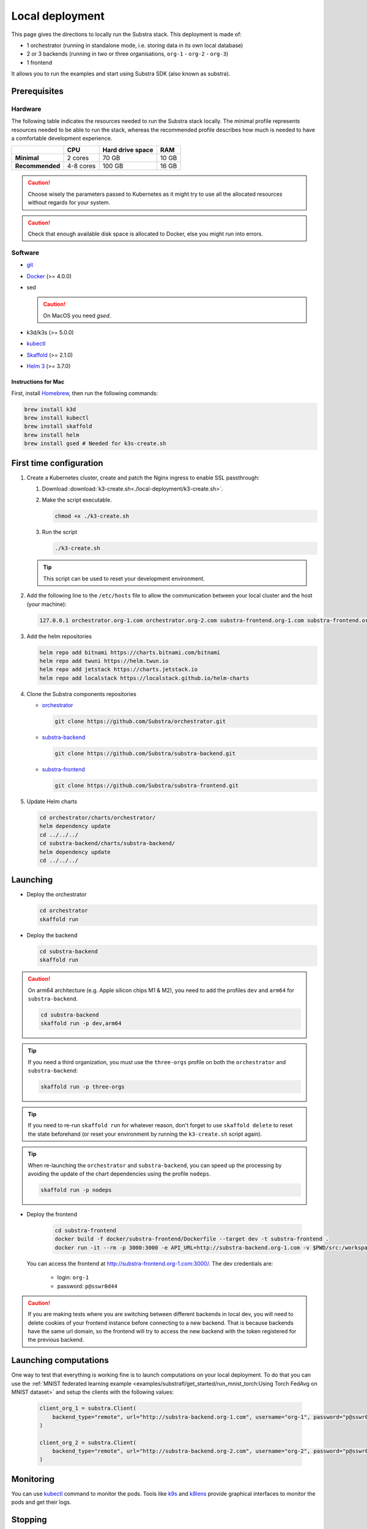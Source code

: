 ****************
Local deployment
****************


This page gives the directions to locally run the Substra stack. This deployment is made of:

* 1 orchestrator (running in standalone mode, i.e. storing data in its own local database)
* 2 or 3 backends (running in two or three organisations, ``org-1`` - ``org-2`` - ``org-3``)
* 1 frontend

It allows you to run the examples and start using Substra SDK (also known as substra).

Prerequisites
=============

Hardware
--------

The following table indicates the resources needed to run the Substra stack locally. The minimal profile represents resources needed to be able to run the stack, whereas the recommended profile describes how much is needed to have a comfortable development experience.

.. list-table::
   :header-rows: 1
   :stub-columns: 1

   * -
     - CPU
     - Hard drive space
     - RAM
   * - Minimal
     - 2 cores
     - 70 GB
     - 10 GB
   * - Recommended
     - 4-8 cores
     - 100 GB
     - 16 GB

.. caution::
   Choose wisely the parameters passed to Kubernetes as it might try to use all the allocated resources without regards for your system.

.. caution::
   Check that enough available disk space is allocated to Docker, else you might run into errors.

Software
--------

* `git <https://git-scm.com/downloads>`_
* `Docker <https://docs.docker.com/>`_ (>= 4.0.0)
*  sed

   .. caution::
      On MacOS you need `gsed`.

* k3d/k3s (>= 5.0.0)
* `kubectl <https://kubernetes.io/>`_
* `Skaffold <https://skaffold.dev/>`_ (>= 2.1.0)
* `Helm 3 <https://helm.sh/>`_ (>= 3.7.0)

Instructions for Mac
^^^^^^^^^^^^^^^^^^^^

First, install `Homebrew <https://brew.sh/>`_, then run the following commands:

.. code-block:: bash

   brew install k3d
   brew install kubectl
   brew install skaffold
   brew install helm
   brew install gsed # Needed for k3s-create.sh


First time configuration
========================

1. Create a Kubernetes cluster, create and patch the Nginx ingress to enable SSL passthrough:

   1. Download :download:`k3-create.sh<./local-deployment/k3-create.sh>`.
   2. Make the script executable.

      .. code-block:: bash

         chmod +x ./k3-create.sh

   3. Run the script

      .. code-block:: bash

         ./k3-create.sh

   .. tip::
      This script can be used to reset your development environment.

2. Add the following line to the ``/etc/hosts`` file to allow the communication between your local cluster and the host (your machine):

   .. code-block:: text

      127.0.0.1 orchestrator.org-1.com orchestrator.org-2.com substra-frontend.org-1.com substra-frontend.org-2.com substra-backend.org-1.com substra-backend.org-2.com

3. Add the helm repositories

   .. code-block:: bash

      helm repo add bitnami https://charts.bitnami.com/bitnami
      helm repo add twuni https://helm.twun.io
      helm repo add jetstack https://charts.jetstack.io
      helm repo add localstack https://localstack.github.io/helm-charts

4. Clone the Substra components repositories

   * `orchestrator <https://github.com/substra/orchestrator>`_

     .. code-block:: bash

      git clone https://github.com/Substra/orchestrator.git

   * `substra-backend <https://github.com/substra/substra-backend>`_

     .. code-block:: bash

      git clone https://github.com/Substra/substra-backend.git

   * `substra-frontend <https://github.com/substra/substra-frontend>`_

     .. code-block:: bash

      git clone https://github.com/Substra/substra-frontend.git

5. Update Helm charts

   .. code-block:: bash

      cd orchestrator/charts/orchestrator/
      helm dependency update
      cd ../../../
      cd substra-backend/charts/substra-backend/
      helm dependency update
      cd ../../../

Launching
=========

* Deploy the orchestrator

  .. code-block:: bash

   cd orchestrator
   skaffold run

.. _Deploy the backend:

* Deploy the backend

  .. code-block:: bash

   cd substra-backend
   skaffold run

.. caution::
   On arm64 architecture (e.g. Apple silicon chips M1 & M2), you need to add the profiles ``dev`` and ``arm64`` for ``substra-backend``.

   .. code-block:: bash

      cd substra-backend
      skaffold run -p dev,arm64

.. tip::
   If you need a third organization, you must use the ``three-orgs`` profile on both the ``orchestrator`` and  ``substra-backend``:

   .. code-block:: bash

      skaffold run -p three-orgs

.. tip::
   If you need to re-run ``skaffold run`` for whatever reason, don't forget to use ``skaffold delete`` to reset the state beforehand (or reset your environment by running the ``k3-create.sh`` script again).

.. tip::
   When re-launching the ``orchestrator`` and ``substra-backend``, you can speed up the processing by avoiding the update of the chart dependencies using the profile ``nodeps``.

   .. code-block:: bash

      skaffold run -p nodeps

* Deploy the frontend

   .. code-block:: bash

        cd substra-frontend
        docker build -f docker/substra-frontend/Dockerfile --target dev -t substra-frontend .
        docker run -it --rm -p 3000:3000 -e API_URL=http://substra-backend.org-1.com -v $PWD/src:/workspace/src substra-frontend

  You can access the frontend at http://substra-frontend.org-1.com:3000/. The dev credentials are:

    * login: ``org-1``
    * password: ``p@sswr0d44``

.. caution::
   If you are making tests where you are switching between different backends in local dev, you will need to delete cookies of your frontend instance before connecting to a new backend. That is because backends have the same url domain, so the frontend will try to access the new backend with the token registered for the previous backend.

Launching computations
======================

One way to test that everything is working fine is to launch computations on your local deployment. To do that you can use the :ref:`MNIST federated learning example <examples/substrafl/get_started/run_mnist_torch:Using Torch FedAvg on MNIST dataset>` and setup the clients with the following values:

   .. code-block:: python

    client_org_1 = substra.Client(
        backend_type="remote", url="http://substra-backend.org-1.com", username="org-1", password="p@sswr0d44"
    )

    client_org_2 = substra.Client(
        backend_type="remote", url="http://substra-backend.org-2.com", username="org-2", password="p@sswr0d45"
    )

Monitoring
==========

You can use kubectl_ command to monitor the pods. Tools like `k9s <https://github.com/derailed/k9s>`_ and `k8lens <https://k8slens.dev/>`_ provide graphical interfaces to monitor the pods and get their logs.

Stopping
========

To stop the Substra stack, you need to stop the 3 components (backend, orchestrator and frontend) individually.

* Stop the frontend: Stop the process running the local server in Docker (using *Control+C*)

* Stop the orchestrator:

  .. code-block:: bash

     cd orchestrator
     skaffold delete

* Stop the backend:

  .. code-block:: bash

     cd substra-backend
     skaffold delete

If this command fails and you still have pods up, you can use the following command to remove the ``org-1`` and ``org-2`` namespaces entirely.

.. code-block:: bash

   kubectl delete ns org-1 org-2

Next steps
==========

Now you are ready to go, you can either run the :doc:`Substra examples </examples/substra_core/index>` or the :doc:`SubstraFL examples </examples/substrafl/index>`.

This local deployment is for developing or testing Substra. If you want to have a more production-ready deployment and a more customized set-up, have a look at the :doc:`deployment section <../deploying-substra/index>`.

Documentation on running tests on any of the Substra components is available on the component repositories, see `substra <https://github.com/substra/substra>`_, `substrafl <https://github.com/substra/substrafl>`_, `substra-tools <https://github.com/substra/substra-tools>`_, substra-backend_, orchestrator_, substra-frontend_ and `substra-tests <https://github.com/substra/substra-tests>`_ repositories.

Troubleshooting
===============

.. note::
   Before going further in this section, you should check the following points:
    * Check the version of Skaffold, Helm and Docker. For example, Skaffold is released very often and sometime it introduces bugs, creating unexpected errors.
    * Check the version of the different Substra components:

      * if you are using a release you can use :ref:`the compatibility table <additional/release:Compatibility table>`.
      * if you are using the latest commit from the ``main`` git branch, check that you are up-to-date and see if there were any open issue in the repositories or any bugfixes in the latest commits.

   You can also go through :doc:`the instructions one more time </how-to/developing-substra/local-deployment>`, maybe they changed since you last saw them.

Troubleshooting prerequisites
-----------------------------

This section summarize errors happening when you are not meeting the hardware requirements. Please check if `you match these <#hardware>`__ first.

.. note::
   The instructions are targeted to some specific platforms (Docker for Windows in certain cases and Docker for Mac), where you can set the resources allowed to Docker in the configuration panel (information available `here for Mac <https://docs.docker.com/desktop/settings/mac/>`__ and `here for Windows <https://docs.docker.com/desktop/settings/windows/>`__).


The following list describes errors that have already occurred, and their resolutions.

* .. code-block:: pycon

     <ERROR:substra.sdk.backends.remote.rest_client:Requests error status 502: <html>
     <head><title>502 Bad Gateway</title></head>
     <body>
     <center><h1>502 Bad Gateway</h1></center>
     <hr><center>nginx</center>
     </body>
     </html>

     WARNING:root:Function _request failed: retrying in 1s>

  You may have to increase the number of CPU available in the settings panel.

* .. code-block:: go

     Unable to connect to the server: net/http: request canceled (Client.Timeout exceeded while awaiting headers)

  .. code-block:: go

     Unable to connect to the server: net/http: TLS handshake timeout

  You may have to increase the RAM available in the settings panel.

* If you've got a task with ``FAILED`` status and the logs in the worker are of this form:

  .. code-block:: py3

     substrapp.exceptions.PodReadinessTimeoutError: Pod substra.ai/pod-name=substra-***-compute-*** failed to reach the \"Running\" phase after 300 seconds."

  Your Docker disk image might be full, increase it or clean it with ``docker system prune -a``

Troubleshooting deployment
--------------------------

Skaffold version
^^^^^^^^^^^^^^^^

Skaffold schemas have some incompatibilities between version `1.x` and version `2.0`. Check your version number and upgrade to Skaffold v2 (2.1.0 recommended) if necessary.

.. code-block:: bash

   skaffold version
   brew upgrade skaffold

Other errors during backend deployment
^^^^^^^^^^^^^^^^^^^^^^^^^^^^^^^^^^^^^^

If you encounter one of the following errors while deploying the backend:

.. code-block:: bash

   Error: UPGRADE FAILED: cannot patch "orchestrator-org-1-server" with kind Certificate: Internal error occurred: failed calling webhook "webhook.cert-manager.io": Post "https://cert-manager-webhook.cert-manager.svc:443/mutate?timeout=10s": dial tcp <ip>:443: connect: connection refused
   deploying "orchestrator-org-1": install: exit status 1

.. code-block:: bash

   Error from server (InternalError): error when creating "STDIN": Internal error occurred: failed calling webhook "webhook.cert-manager.io": Post "https://cert-manager-webhook.cert-manager.svc:443/mutate?timeout=10s": x509: certificate signed by unknown authority

Check that the orchestrator is deployed and relaunch the command ``skaffold run``.
